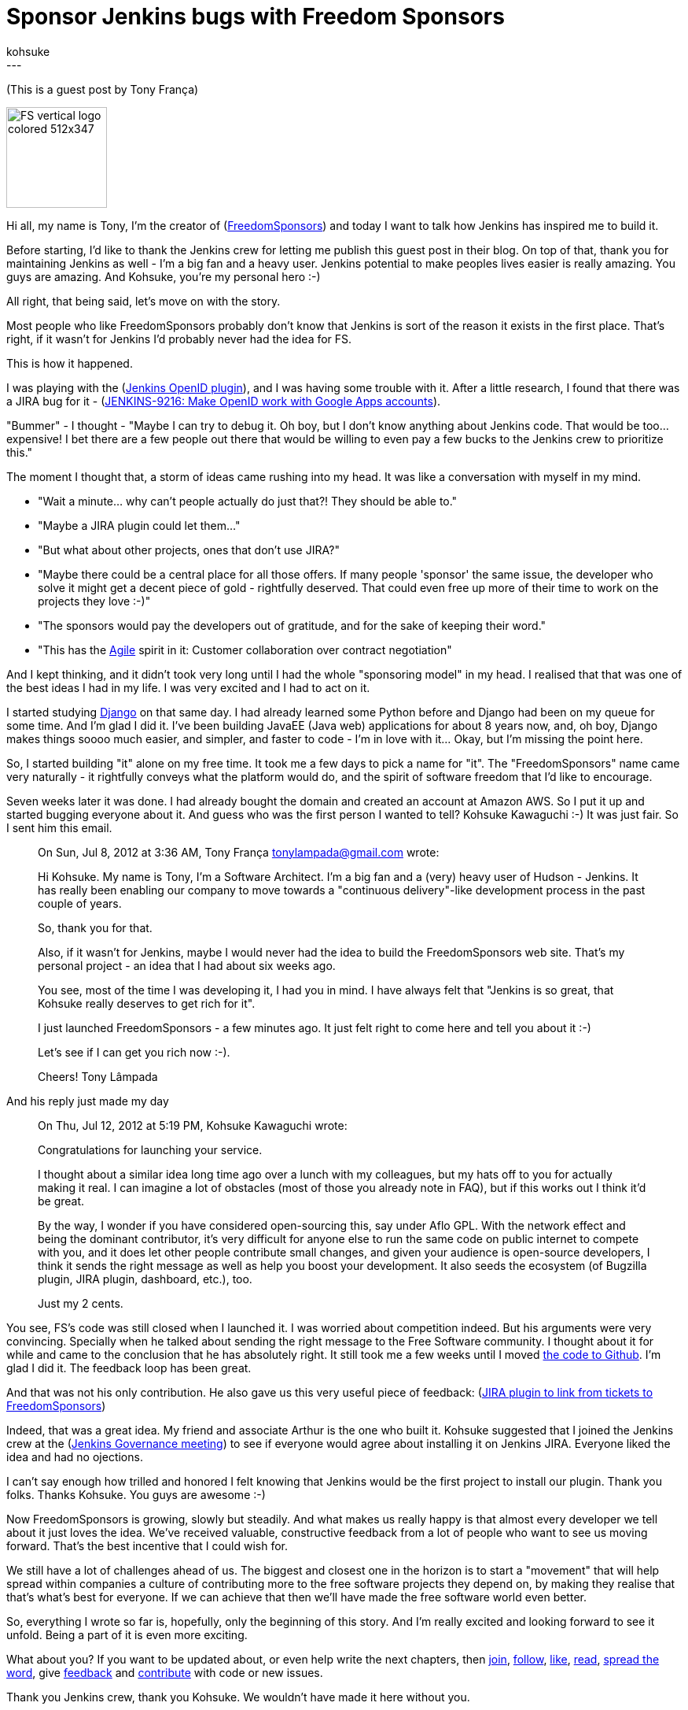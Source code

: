 = Sponsor Jenkins bugs with Freedom Sponsors
:nodeid: 406
:created: 1352923793
:tags:
  - development
:author: kohsuke
---
(This is a guest post by Tony França)

image::https://jenkins-ci.org/sites/default/files/images/FS_vertical_logo_colored_512x347.png[,128]

Hi all, my name is Tony, I'm the creator of (https://freedomsponsors.org/[FreedomSponsors]) and today I want to talk how Jenkins has inspired me to build it.

Before starting, I'd like to thank the Jenkins crew for letting me publish this guest post in their blog.
On top of that, thank you for maintaining Jenkins as well - I'm a big fan and a heavy user. Jenkins potential to make peoples lives easier is really amazing.
You guys are amazing.
And Kohsuke, you're my personal hero :-)

All right, that being said, let's move on with the story.

Most people who like FreedomSponsors probably don't know that Jenkins is sort of the reason it exists in the first place. That's right, if it wasn't for Jenkins I'd probably never had the idea for FS.

This is how it happened.

I was playing with the (https://wiki.jenkins.io/display/JENKINS/OpenID+plugin[Jenkins OpenID plugin]), and I was having some trouble with it.
After a little research, I found that there was a JIRA bug for it - (https://issues.jenkins.io/browse/JENKINS-9216[JENKINS-9216: Make OpenID work with Google Apps accounts]).

"Bummer" - I thought - "Maybe I can try to debug it. Oh boy, but I don't know anything about Jenkins code. That would be too... expensive! I bet there are a few people out there that would be willing to even pay a few bucks to the Jenkins crew to prioritize this."

The moment I thought that, a storm of ideas came rushing into my head.
It was like a conversation with myself in my mind.

* "Wait a minute... why can't people actually do just that?! They should be able to."
* "Maybe a JIRA plugin could let them..."
* "But what about other projects, ones that don't use JIRA?"
* "Maybe there could be a central place for all those offers. If many people 'sponsor' the same issue, the developer who solve it might get a decent piece of gold - rightfully deserved. That could even free up more of their time to work on the projects they love :-)"
* "The sponsors would pay the developers out of gratitude, and for the sake of keeping their word."
* "This has the https://agilemanifesto.org/[Agile] spirit in it: Customer collaboration over contract negotiation"

And I kept thinking, and it didn't took very long until I had the whole "sponsoring model" in my head.
I realised that that was one of the best ideas I had in my life. I was very excited and I had to act on it.

I started studying https://www.djangoproject.com/[Django] on that same day. I had already learned some Python before and Django had been on my queue for some time. And I'm glad I did it. I've been building JavaEE (Java web) applications for about 8 years now, and, oh boy, Django makes things soooo much easier, and simpler, and faster to code - I'm in love with it... Okay, but I'm missing the point here.

So, I started building "it" alone on my free time. It took me a few days to pick a name for "it".
The "FreedomSponsors" name came very naturally - it rightfully conveys what the platform would do, and the spirit of software freedom that I'd like to encourage.

Seven weeks later it was done. I had already bought the domain and created an account at Amazon AWS.
So I put it up and started bugging everyone about it.
And guess who was the first person I wanted to tell? Kohsuke Kawaguchi :-)
It was just fair. So I sent him this email.

____
On Sun, Jul 8, 2012 at 3:36 AM, Tony França link:mailto:tonylampada@gmail.com[tonylampada@gmail.com] wrote:

Hi Kohsuke.
My name is Tony, I'm a Software Architect.
I'm a big fan and a (very) heavy user of Hudson - Jenkins.
It has really been enabling our company to move towards a "continuous delivery"-like development process in the past couple of years.

So, thank you for that.

Also, if it wasn't for Jenkins, maybe I would never had the idea to build the FreedomSponsors web site.
That's my personal project - an idea that I had about six weeks ago.

You see, most of the time I was developing it, I had you in mind.
I have always felt that "Jenkins is so great, that Kohsuke really deserves to get rich for it".

I just launched FreedomSponsors - a few minutes ago.
It just felt right to come here and tell you about it :-)

Let's see if I can get you rich now :-).

Cheers!
Tony Lâmpada
____

And his reply just made my day

____
On Thu, Jul 12, 2012 at 5:19 PM, Kohsuke Kawaguchi +++<kk at="" kohsuke="" dot="" org="">+++wrote:+++</kk>+++

Congratulations for launching your service.

I thought about a similar idea long time ago over a lunch with my colleagues, but my hats off to you for actually making it real. I can imagine a lot of obstacles (most of those you already note in FAQ), but if this works out I think it'd be great.

By the way, I wonder if you have considered open-sourcing this, say under Aflo GPL. With the network effect and being the dominant contributor, it's very difficult for anyone else to run the same code on public internet to compete with you, and it does let other people contribute small changes, and given your audience is open-source developers, I think it sends the right message as well as help you boost your development. It also seeds the ecosystem (of Bugzilla plugin, JIRA plugin, dashboard, etc.), too.

Just my 2 cents.
____

You see, FS's code was still closed when I launched it. I was worried about competition indeed.
But his arguments were very convincing. Specially when he talked about sending the right message to the Free Software community. I thought about it for while and came to the conclusion that he has absolutely right. It still took me a few weeks until I moved https://github.com/freedomsponsors/www.freedomsponsors.org[the code to Github]. I'm glad I did it. The feedback loop has been great.

And that was not his only contribution. He also gave us this very useful piece of feedback:
(https://freedomsponsors.org/core/issue/12/jira-plugin-to-link-from-tickets-to-freedomsponsors[JIRA plugin to link from tickets to FreedomSponsors])

Indeed, that was a great idea. My friend and associate Arthur is the one who built it.
Kohsuke suggested that I joined the Jenkins crew at the (https://wiki.jenkins.io/display/JENKINS/Governance+Meeting+Agenda[Jenkins Governance meeting]) to see if everyone would agree about installing it on Jenkins JIRA. Everyone liked the idea and had no ojections.

I can't say enough how trilled and honored I felt knowing that Jenkins would be the first project to install our plugin. Thank you folks. Thanks Kohsuke. You guys are awesome :-)

Now FreedomSponsors is growing, slowly but steadily. And what makes us really happy is that almost every developer we tell about it just loves the idea. We've received valuable, constructive feedback from a lot of people who want to see us moving forward. That's the best incentive that I could wish for.

We still have a lot of challenges ahead of us. The biggest and closest one in the horizon is to start a "movement" that will help spread within companies a culture of contributing more to the free software projects they depend on, by making they realise that that's what's best for everyone. If we can achieve that then we'll have made the free software world even better.

So, everything I wrote so far is, hopefully, only the beginning of this story. And I'm really excited and looking forward to see it unfold. Being a part of it is even more exciting.

What about you? If you want to be updated about, or even help write the next chapters, then
https://freedomsponsors.org/core/login/[join], https://twitter.com/freedomsponsors[follow], https://www.facebook.com/freedomsponsors[like], https://web.archive.org/web/20130310041955/https://blog.freedomsponsors.org/[read], https://twitter.com/intent/tweet?hashtags=freedomsponsors&original_referer=http%3A%2F%2Fblog.freedomsponsors.org%2F&source=tweetbutton&text=Check%20this%20out!%20FreedomSponsors%20-%20Crowdfunding%20Open%20Source%2C%20one%20issue%20at%20a%20time&url=http%3A%2F%2Fwww.freedomsponsors.org&via=freedomsponsors[spread the word], give https://freedomsponsors.org/core/feedback[feedback] and https://github.com/freedomsponsors/www.freedomsponsors.org[contribute] with code or new issues.

Thank you Jenkins crew, thank you Kohsuke.
We wouldn't have made it here without you.
